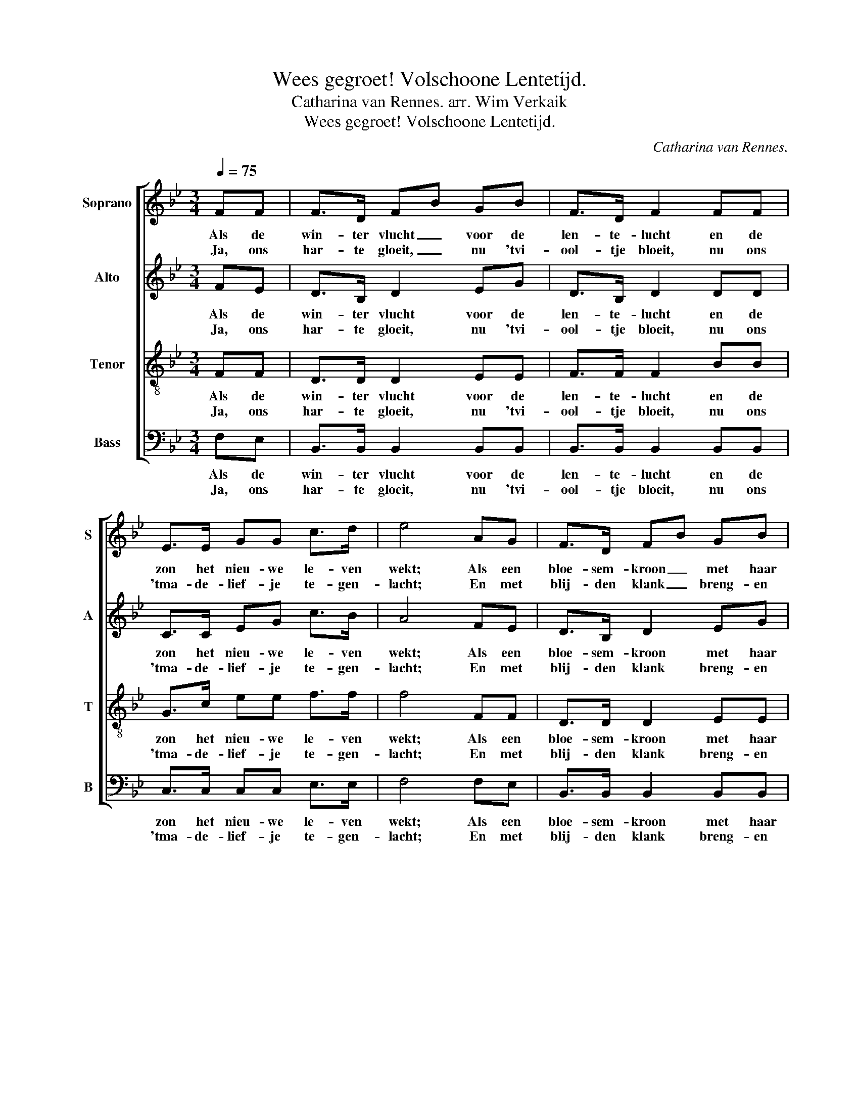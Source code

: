 X:1
T:Wees gegroet! Volschoone Lentetijd.
T:Catharina van Rennes. arr. Wim Verkaik
T:Wees gegroet! Volschoone Lentetijd.
C:Catharina van Rennes.
%%score [ 1 2 3 4 ]
L:1/8
Q:1/4=75
M:3/4
K:Bb
V:1 treble nm="Soprano" snm="S"
V:2 treble nm="Alto" snm="A"
V:3 treble-8 nm="Tenor" snm="T"
V:4 bass nm="Bass" snm="B"
V:1
 FF | F>D FB GB | F>D F2 FF | E>E GG c>d | e4 AG | F>D FB GB | d>B F2 FG | A>B c^c d>=c | f4 FF | %9
w: Als de|win- ter vlucht _ voor de|len- te- lucht en de|zon het nieu- we le- ven|wekt; Als een|bloe- sem- kroon _ met haar|tee- der schoon In den|hof de naak- te twij- gen|dekt, Dan zingt|
w: Ja, ons|har- te gloeit, _ nu 'tvi-|ool- tje bloeit, nu ons|'tma- de- lief- je te- gen-|lacht; En met|blij- den klank _ breng- en|w'on- zen dank Voor der|zon- ne glans, der bloe- men-|pracht, Zoo weer-|
 G>F GA Bc | d>F B2 BB | e>d dc cB | A>c c2 F>c | c2 B2 B>f | f2 e2 dd | c>G ed c>d | B4 z2 :| %17
w: al wat leeft en zing- en|kan ver- blijd: "Wees ge-|groet, vol- schoo- * ne _|len- te- tijd, Wees ge-|groet! _ Wees ge-|groet! _ Wees ge-|groet vol- schoo- ne len- te-|tijd!"|
w: klin- k'ons vroo- lijk lied dan|wijd en zijd: 'kHeb u|lief, o schoo- * ne _|len- te- tijd, 'kHeb u|lief! _ 'kHeb u|lief! _ 'kHeb u|lief, o schoo- ne len- te-|tijd!|
V:2
 FE | D>B, D2 EG | D>B, D2 DD | C>C EG c>B | A4 FE | D>B, D2 EG | F>D D2 _DD | C>G AA B>B | A4 FF | %9
w: Als de|win- ter vlucht voor de|len- te- lucht en de|zon het nieu- we le- ven|wekt; Als een|bloe- sem- kroon met haar|tee- der schoon In den|hof de naak- te twij- gen|dekt, Dan zingt|
w: Ja, ons|har- te gloeit, nu 'tvi-|ool- tje bloeit, nu ons|'tma- de- lief- je te- gen-|lacht; En met|blij- den klank breng- en|w'on- zen dank Voor der|zon- ne glans, der bloe- men-|pracht, Zoo weer-|
 E>D EF GA | B>F D2 BA | G>F FE E=E | F>A A2 F>E | E2 D2 B>_A | _A2 G2 FF | E>E GG A>A | B4 z2 :| %17
w: al wat leeft en zing- en|kan ver- blijd: "Wees ge-|groet, vol- schoo- * ne _|len- te- tijd, Wees ge-|groet! _ Wees ge-|groet! _ Wees ge-|groet vol- schoo- ne len- te-|tijd!"|
w: klin- k'ons vroo- lijk lied dan|wijd en zijd: 'kHeb u|lief, o schoo- * ne _|len- te- tijd, 'kHeb u|lief! _ 'kHeb u|lief! _ 'kHeb u|lief, o schoo- ne len- te-|tijd!|
V:3
 FF | D>D D2 EE | F>F F2 BB | G>c ee f>f | f4 FF | D>D D2 EE | F>F F2 BB | c>c c=e f>e | c4 z2 | %9
w: Als de|win- ter vlucht voor de|len- te- lucht en de|zon het nieu- we le- ven|wekt; Als een|bloe- sem- kroon met haar|tee- der schoon In den|hof de naak- te twij- gen|dekt,|
w: Ja, ons|har- te gloeit, nu 'tvi-|ool- tje bloeit, nu ons|'tma- de- lief- je te- gen-|lacht; En met|blij- den klank breng- en|w'on- zen dank Voor der|zon- ne glans, der bloe- men-|pracht,|
 z6 | z2 z2 BB | B>B B2 B2 | F>F F2 A>A | F2 f2 f>f | B4 ff | FG cB fe | d4 z2 :| %17
w: |"Wees ge-|groet, vol- schoo- ne|len- te- tijd, Wees ge-|groet! _ Wees ge-|groet! Wees ge-|groet vol- schoo- ne len- te-|tijd!"|
w: |'kHeb u|lief, o schoo- ne|len- te- tijd, 'kHeb u|lief! _ 'kHeb u|lief! 'kHeb u|lief, o schoo- ne len- te|tijd!|
V:4
 F,E, | B,,>B,, B,,2 B,,B,, | B,,>B,, B,,2 B,,B,, | C,>C, C,C, E,>E, | F,4 F,E, | %5
w: Als de|win- ter vlucht voor de|len- te- lucht en de|zon het nieu- we le- ven|wekt; Als een|
w: Ja, ons|har- te gloeit, nu 'tvi-|ool- tje bloeit, nu ons|'tma- de- lief- je te- gen-|lacht; En met|
 B,,>B,, B,,2 B,,B,, | B,,>B,, B,,2 F,=E, | F,>F, F,A, G,>C, | F,4 z2 | z6 | z6 | z6 | %12
w: bloe- sem- kroon met haar|tee- der schoon In den|hof de naak- te twij- gen|dekt,||||
w: blij- den klank breng- en|w'on- zen dank Voor der|zon- ne glans, der bloe- men-|pracht,||||
 z2 z2 F,>F, | B,,2 B,2 B,>B, | E,2 ED CB, | A,G, F,E, D,C, | B,,4 z2 :| %17
w: Wees ge-|groet! _ Wees ge-|groet! _ _ Wees ge-|groet vol- schoo- ne len- te-|tijd!"|
w: 'kHeb u|lief! _ 'kHeb u|lief! _ _ 'kHeb u|lief, o schoo- ne len- te|tijd!|

